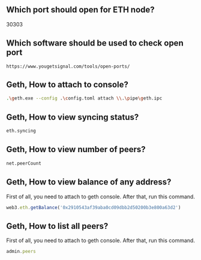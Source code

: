 ** Which port should open for ETH node?
30303
** Which software should be used to check open port
#+BEGIN_SRC http
https://www.yougetsignal.com/tools/open-ports/
#+END_SRC

** Geth, How to attach to console?
#+BEGIN_SRC sh
.\geth.exe --config .\config.toml attach \\.\pipe\geth.ipc
#+END_SRC

** Geth, How to view syncing status?
#+BEGIN_SRC sh
eth.syncing
#+END_SRC

** Geth, How to view number of peers?
#+BEGIN_SRC sh
net.peerCount
#+END_SRC

** Geth, How to view balance of any address?
First of all, you need to attach to geth console. After that, run this command.
#+BEGIN_SRC javascript
web3.eth.getBalance('0x2910543af39aba0cd09dbb2d50200b3e800a63d2')
#+END_SRC

** Geth, How to list all peers?
First of all, you need to attach to geth console. After that, run this command.
#+BEGIN_SRC javascript
admin.peers
#+END_SRC
